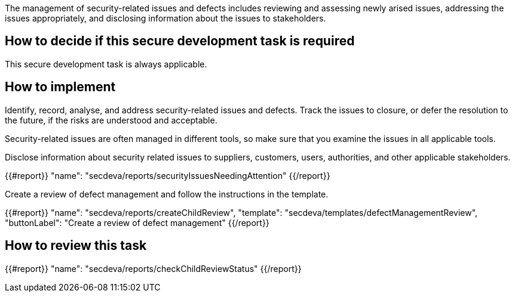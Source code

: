 The management of security-related issues and defects includes reviewing and assessing newly arised issues, addressing the issues appropriately, and disclosing information about the issues to stakeholders.

== How to decide if this secure development task is required

This secure development task is always applicable.

== How to implement

Identify, record, analyse, and address security-related issues and defects. Track the issues to closure, or defer the resolution to the future, if the risks are understood and acceptable.

Security-related issues are often managed in different tools, so make sure that you examine the issues in all applicable tools.

Disclose information about security related issues to suppliers, customers, users, authorities, and other applicable stakeholders.

{{#report}}
  "name": "secdeva/reports/securityIssuesNeedingAttention"
{{/report}}

Create a review of defect management and follow the instructions in the template.

{{#report}}
  "name": "secdeva/reports/createChildReview",
  "template": "secdeva/templates/defectManagementReview",
  "buttonLabel": "Create a review of defect management"
{{/report}}

== How to review this task

{{#report}}
  "name": "secdeva/reports/checkChildReviewStatus"
{{/report}}
